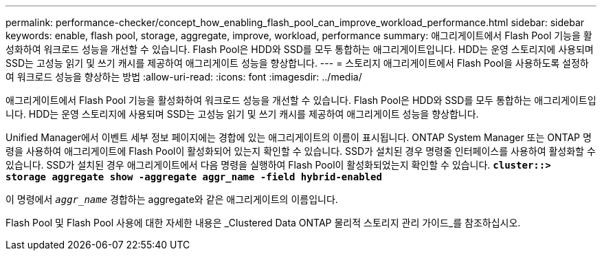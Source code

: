 ---
permalink: performance-checker/concept_how_enabling_flash_pool_can_improve_workload_performance.html 
sidebar: sidebar 
keywords: enable, flash pool, storage, aggregate, improve, workload, performance 
summary: 애그리게이트에서 Flash Pool 기능을 활성화하여 워크로드 성능을 개선할 수 있습니다. Flash Pool은 HDD와 SSD를 모두 통합하는 애그리게이트입니다. HDD는 운영 스토리지에 사용되며 SSD는 고성능 읽기 및 쓰기 캐시를 제공하여 애그리게이트 성능을 향상합니다. 
---
= 스토리지 애그리게이트에서 Flash Pool을 사용하도록 설정하여 워크로드 성능을 향상하는 방법
:allow-uri-read: 
:icons: font
:imagesdir: ../media/


[role="lead"]
애그리게이트에서 Flash Pool 기능을 활성화하여 워크로드 성능을 개선할 수 있습니다. Flash Pool은 HDD와 SSD를 모두 통합하는 애그리게이트입니다. HDD는 운영 스토리지에 사용되며 SSD는 고성능 읽기 및 쓰기 캐시를 제공하여 애그리게이트 성능을 향상합니다.

Unified Manager에서 이벤트 세부 정보 페이지에는 경합에 있는 애그리게이트의 이름이 표시됩니다. ONTAP System Manager 또는 ONTAP 명령을 사용하여 애그리게이트에 Flash Pool이 활성화되어 있는지 확인할 수 있습니다. SSD가 설치된 경우 명령줄 인터페이스를 사용하여 활성화할 수 있습니다. SSD가 설치된 경우 애그리게이트에서 다음 명령을 실행하여 Flash Pool이 활성화되었는지 확인할 수 있습니다. `*cluster::> storage aggregate show -aggregate aggr_name -field hybrid-enabled*`

이 명령에서 `_aggr_name_` 경합하는 aggregate와 같은 애그리게이트의 이름입니다.

Flash Pool 및 Flash Pool 사용에 대한 자세한 내용은 _Clustered Data ONTAP 물리적 스토리지 관리 가이드_를 참조하십시오.
